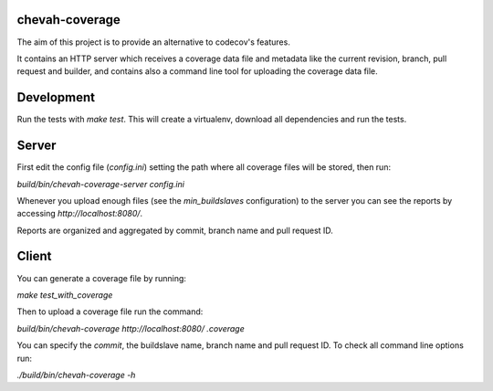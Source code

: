 chevah-coverage
===============

The aim of this project is to provide an alternative to codecov's features.

It contains an HTTP server which receives a coverage data file and metadata
like the current revision, branch, pull request and builder, and contains also
a command line tool for uploading the coverage data file.


Development
===========

Run the tests with `make test`. This will create a virtualenv, download
all dependencies and run the tests.


Server
======

First edit the config file (`config.ini`) setting the path where all coverage
files will be stored, then run:

`build/bin/chevah-coverage-server config.ini`

Whenever you upload enough files (see the `min_buildslaves` configuration)
to the server you can see the reports by accessing `http://localhost:8080/`.

Reports are organized and aggregated by commit, branch name and
pull request ID.


Client
======

You can generate a coverage file by running:

`make test_with_coverage`

Then to upload a coverage file run the command:

`build/bin/chevah-coverage http://localhost:8080/ .coverage`

You can specify the `commit`, the buildslave name, branch name and
pull request ID. To check all command line options run:

`./build/bin/chevah-coverage -h`
